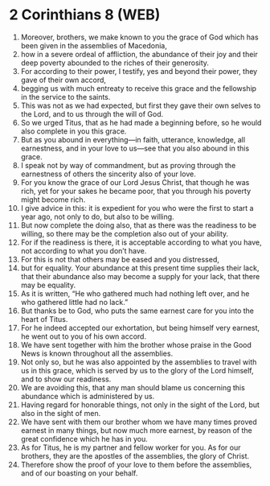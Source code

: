 * 2 Corinthians 8 (WEB)
:PROPERTIES:
:ID: WEB/47-2CO08
:END:

1. Moreover, brothers, we make known to you the grace of God which has been given in the assemblies of Macedonia,
2. how in a severe ordeal of affliction, the abundance of their joy and their deep poverty abounded to the riches of their generosity.
3. For according to their power, I testify, yes and beyond their power, they gave of their own accord,
4. begging us with much entreaty to receive this grace and the fellowship in the service to the saints.
5. This was not as we had expected, but first they gave their own selves to the Lord, and to us through the will of God.
6. So we urged Titus, that as he had made a beginning before, so he would also complete in you this grace.
7. But as you abound in everything—in faith, utterance, knowledge, all earnestness, and in your love to us—see that you also abound in this grace.
8. I speak not by way of commandment, but as proving through the earnestness of others the sincerity also of your love.
9. For you know the grace of our Lord Jesus Christ, that though he was rich, yet for your sakes he became poor, that you through his poverty might become rich.
10. I give advice in this: it is expedient for you who were the first to start a year ago, not only to do, but also to be willing.
11. But now complete the doing also, that as there was the readiness to be willing, so there may be the completion also out of your ability.
12. For if the readiness is there, it is acceptable according to what you have, not according to what you don’t have.
13. For this is not that others may be eased and you distressed,
14. but for equality. Your abundance at this present time supplies their lack, that their abundance also may become a supply for your lack, that there may be equality.
15. As it is written, “He who gathered much had nothing left over, and he who gathered little had no lack.”
16. But thanks be to God, who puts the same earnest care for you into the heart of Titus.
17. For he indeed accepted our exhortation, but being himself very earnest, he went out to you of his own accord.
18. We have sent together with him the brother whose praise in the Good News is known throughout all the assemblies.
19. Not only so, but he was also appointed by the assemblies to travel with us in this grace, which is served by us to the glory of the Lord himself, and to show our readiness.
20. We are avoiding this, that any man should blame us concerning this abundance which is administered by us.
21. Having regard for honorable things, not only in the sight of the Lord, but also in the sight of men.
22. We have sent with them our brother whom we have many times proved earnest in many things, but now much more earnest, by reason of the great confidence which he has in you.
23. As for Titus, he is my partner and fellow worker for you. As for our brothers, they are the apostles of the assemblies, the glory of Christ.
24. Therefore show the proof of your love to them before the assemblies, and of our boasting on your behalf.
